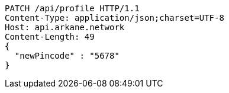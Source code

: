 [source,http,options="nowrap"]
----
PATCH /api/profile HTTP/1.1
Content-Type: application/json;charset=UTF-8
Host: api.arkane.network
Content-Length: 49
{
  "newPincode" : "5678"
}
----
